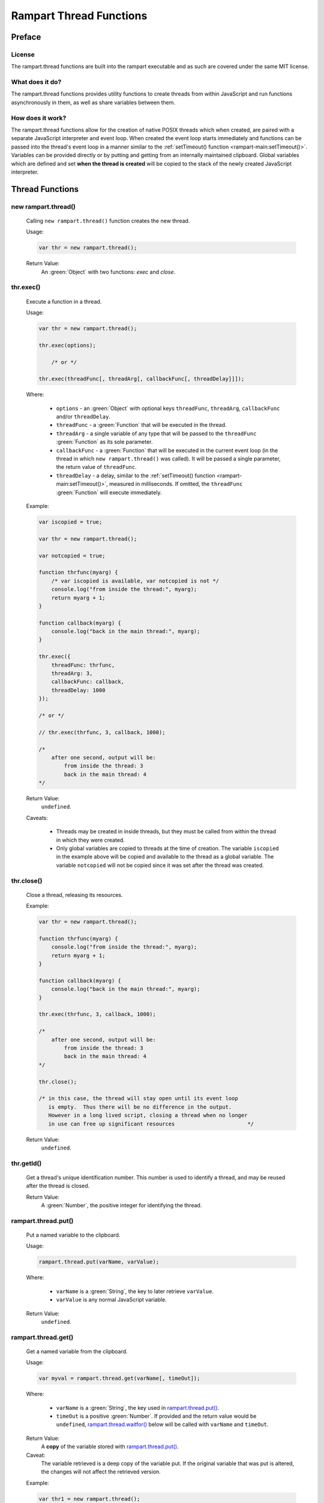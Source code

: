 Rampart Thread Functions
========================

Preface
-------

License
~~~~~~~

The rampart.thread functions are built into the rampart executable
and as such are covered under the same MIT license.

What does it do?
~~~~~~~~~~~~~~~~

The rampart.thread functions provides utility functions to create threads
from within JavaScript and run functions asynchronously in them, as well as
share variables between them.

How does it work?
~~~~~~~~~~~~~~~~~

The rampart.thread functions allow for the creation of native POSIX threads
which when created, are paired with a separate JavaScript interpreter and event
loop.  When created the event loop starts immediately and functions can be
passed into the thread's event loop in a manner similar to the
:ref:`setTimeout() function <rampart-main:setTimeout()>`\ .  Variables can
be provided directly or by putting and getting from an internally maintained
clipboard.  Global variables which are defined and set **when the thread is
created** will be copied to the stack of the newly created JavaScript
interpreter.


Thread Functions
----------------

new rampart.thread()
~~~~~~~~~~~~~~~~~~~~

    Calling ``new rampart.thread()`` function creates the new thread.

    Usage:

    .. code-block:: javascript
    
        var thr = new rampart.thread(); 

    Return Value:
        An :green:`Object` with two functions: `exec` and `close`.


thr.exec()
~~~~~~~~~~

    Execute a function in a thread.

    Usage:

    .. code-block:: javascript
    
        var thr = new rampart.thread(); 

        thr.exec(options);

            /* or */

        thr.exec(threadFunc[, threadArg[, callbackFunc[, threadDelay]]]);

    Where:

        * ``options`` - an :green:`Object` with optional keys ``threadFunc``,
          ``threadArg``, ``callbackFunc`` and/or ``threadDelay``.

        * ``threadFunc`` - a :green:`Function` that will be executed in the
          thread.

        * ``threadArg`` - a single variable of any type that will be passed to
          the ``threadFunc`` :green:`Function` as its sole parameter.

        * ``callbackFunc`` - a :green:`Function` that will be executed in the
          current event loop (in the thread in which ``new rampart.thread()``
          was called).  It will be passed a single parameter, the return
          value of ``threadFunc``.

        * ``threadDelay`` - a delay, similar to the :ref:`setTimeout() function <rampart-main:setTimeout()>`\ ,
          measured in milliseconds.  If omitted, the ``threadFunc`` :green:`Function`
          will execute immediately.


    Example:

    .. code-block:: javascript

        var iscopied = true;

        var thr = new rampart.thread(); 

        var notcopied = true;

        function thrfunc(myarg) {
            /* var iscopied is available, var notcopied is not */
            console.log("from inside the thread:", myarg);
            return myarg + 1;
        }

        function callback(myarg) {
            console.log("back in the main thread:", myarg);
        }

        thr.exec({
            threadFunc: thrfunc,
            threadArg: 3,
            callbackFunc: callback,
            threadDelay: 1000
        });

        /* or */

        // thr.exec(thrfunc, 3, callback, 1000);

        /* 
            after one second, output will be:
                from inside the thread: 3
                back in the main thread: 4
        */

    Return Value: 
        ``undefined``.

    Caveats:

        * Threads may be created in inside threads, but they must be called
          from within the thread in which they were created.

        * Only global variables are copied to threads at the time of
          creation.  The variable ``iscopied`` in the example above will be copied and
          available to the thread as a global variable.  The variable
          ``notcopied`` will not be copied since it was set after the thread was
          created.

thr.close()
~~~~~~~~~~~

    Close a thread, releasing its resources.

    Example:

    .. code-block:: javascript

        var thr = new rampart.thread(); 

        function thrfunc(myarg) {
            console.log("from inside the thread:", myarg);
            return myarg + 1;
        }

        function callback(myarg) {
            console.log("back in the main thread:", myarg);
        }

        thr.exec(thrfunc, 3, callback, 1000);

        /* 
            after one second, output will be:
                from inside the thread: 3
                back in the main thread: 4
        */

        thr.close();

        /* in this case, the thread will stay open until its event loop
           is empty.  Thus there will be no difference in the output.
           However in a long lived script, closing a thread when no longer
           in use can free up significant resources                       */

    Return Value: 
        ``undefined``.

thr.getId()
~~~~~~~~~~~

    Get a thread's unique identification number.  This number is used to 
    identify a thread, and may be reused after the thread is closed.

    Return Value: 
        A :green:`Number`, the positive integer for identifying the thread.

rampart.thread.put()
~~~~~~~~~~~~~~~~~~~~

    Put a named variable to the clipboard.

    Usage:

    .. code-block:: javascript

        rampart.thread.put(varName, varValue);

    Where:

        * ``varName`` is a :green:`String`, the key to later retrieve
          ``varValue``.

        * ``varValue`` is any normal JavaScript variable.

    Return Value: 
        ``undefined``.

rampart.thread.get()
~~~~~~~~~~~~~~~~~~~~

    Get a named variable from the clipboard.

    Usage:

    .. code-block:: javascript

        var myval = rampart.thread.get(varName[, timeOut]);

    Where:

        * ``varName`` is a :green:`String`, the key used in
          `rampart.thread.put()`_.

        * ``timeOut`` is a positive :green:`Number`.  If provided and the
          return value would be ``undefined``,  `rampart.thread.waitfor()`_
          below will be called with ``varName`` and ``timeOut``.  

    Return Value: 
        A **copy** of the variable stored with `rampart.thread.put()`_.

    Caveat:  
        The variable retrieved is a deep copy of the variable put.  If
        the original variable that was put is altered, the changes will
        not affect the retrieved version. 

    Example:

    .. code-block:: javascript

        var thr1 = new rampart.thread();
        var thr2 = new rampart.thread();

        function thrfunc(myarg) {
            console.log("from inside thread 1:", myarg);
            rampart.thread.put('mycopiedvar', myarg + 10);
            return myarg + 1;
        }

        function callback(myarg) {
            console.log("back in the main thread:", myarg);
        }

        thr1.exec({
            threadFunc: thrfunc,
            threadArg: 3,
            callbackFunc: callback,
            threadDelay: 1000
        });

        thr2.exec(function(){

            // wait a max of five seconds for 'mycopiedvar' to be defined
            var retrieved_var = rampart.thread.get('mycopiedvar', 5000);

            console.log("from inside thread 2:", retrieved_var);
        });

        /* output:
            from inside thread 1: 3
            from inside thread 2: 13
            back in the main thread: 4
        
           Note that thr1's callbackFunc runs last.  The event loop
           of threads start immediately while the main event loop in
           which the callbackFunc runs starts at the end of the script.
        */

rampart.thread.del()
~~~~~~~~~~~~~~~~~~~~

    Get a named variable and remove it from the clipboard.

    Usage:

    .. code-block:: javascript

        var myval = rampart.thread.del(varName[, timeOut]);

    Where:

        * ``varName`` is a :green:`String`, the key used in
          `rampart.thread.put()`_.

        * ``timeOut`` is a positive :green:`Number`.  If provided and the
          return value would be ``undefined``,  `rampart.thread.waitfor()`_
          below will be called with ``varName`` and ``timeOut``.  

    Return Value: 
        A **copy** of the variable stored with `rampart.thread.put()`_.

rampart.thread.waitfor()
~~~~~~~~~~~~~~~~~~~~~~~~

    Wait for the named variable to be updated by another thread and return
    it.

    .. code-block:: javascript

        var myval = rampart.thread.waitfor(varName[, timeOut]);

    Where:

        * ``varName`` is a :green:`String`, the key used in
          `rampart.thread.put()`_.

        * ``timeOut`` is a positive :green:`Number` in milliseconds.  If 
          provided, return ``undefined`` if the varable ``varName`` has not been
          written to the clipboard within the given time return value would
          be ``undefined``, `rampart.thread.waitfor()`_ below will be called
          with ``varName`` and ``timeOut``.  The default value is ``-1``, or
          wait indefinitely.

    Return Value: 
        A **copy** of the variable stored with `rampart.thread.put()`_ or
        ``undefined`` if the ``timeOut`` is reached.

    Note:
        Unlike `rampart.thread.get()`_ above, this function will wait even
        if ``varName`` is defined and will return only when it changes or
        the ``timeOut`` is reached.

Lock Functions
--------------

new rampart.lock()
~~~~~~~~~~~~~~~~~~

     Calling ``new rampart.lock()`` function creates a new 
     `POSIX backed mutex <https://linux.die.net/man/3/pthread_mutex_lock>`_
     which can be used to isolate critical sections of code running in
     multiple threads.

    Usage:

    .. code-block:: javascript
    
        var thrlock = new rampart.lock(); 

    Return Value:
        An :green:`Object` with two functions: `lock` and `unlock`.

thrlock.lock()
~~~~~~~~~~~~~~

    Lock the mutex referenced by ``thrlock``.  If the mutex is not locked,
    a lock will be obtained.  If the mutex is locked in another thread,
    execution in the current thread will be paused until the other thread
    calls `thrlock.unlock()`_ and a lock will be obtained.

    Usage:

    .. code-block:: javascript
    
        var thrlock = new rampart.lock(); 

        // ... while inside a threaded function
        
        thrlock.lock();

    Return Value: 
        ``undefined``.

thrlock.unlock()
~~~~~~~~~~~~~~~~

    Unlock the mutex referenced by ``thrlock``.

    Usage:

    .. code-block:: javascript
    
        var thrlock = new rampart.lock(); 

        // ... while inside a threaded function
        
        thrlock.lock();
        /* critical section */
        thrlock.unlock();

    Return Value: 
        ``undefined``.

thrlock.trylock()
~~~~~~~~~~~~~~~~~

    Same as `thrlock.lock()` except it always returns immediatedly.

    Usage:

    .. code-block:: javascript
    
        var thrlock = new rampart.lock(); 

        // ... while inside a threaded function
        
        if(thrlock.trylock())
        {
            /* critical section */
            thrlock.unlock();
        } else {
            /* do something else */
        }

    Return Value: 
        A :green:`Boolean`: ``true`` if the lock was obtained and ``false``
        if not.

Lock Caveats
~~~~~~~~~~~~

    * A mutex locked in a thread must be unlocked in the same thread. 

    * A ``rampart.lock`` should be created before the threads in which it
      will be used are created so that the ``thrlock`` variable is copied to
      each thread.

    * Normal operations do not require explicit locking using
      ``rampart.lock``.  However updating variables on the clipboard might
      require using a lock.

    Example:

    .. code-block:: javascript

        var thread=rampart.thread;

        var thrlock = new rampart.lock();
        
        var thr1 = new thread();
        var thr2 = new thread();

        thread.put("i", 0);

        thr1.exec(function() {
            var i, j=0;
            
            for(j=0; j<50; j++)
            {
                thrlock.lock();
            
                i=thread.get("i");
                i++;
                thread.put("i", i);

                thrlock.unlock();
            }
        });

        thr2.exec(function() {
            var i, j=0;
            
            for(j=0; j<50; j++)
            {
                thrlock.lock();
            
                i=thread.get("i");
                i++;
                thread.put("i", i);

                thrlock.unlock();
            }

            rampart.utils.sleep(0.25);
            i=thread.get("i");
            console.log("i =",i);
        });

        /* output:
            i = 100
        */

